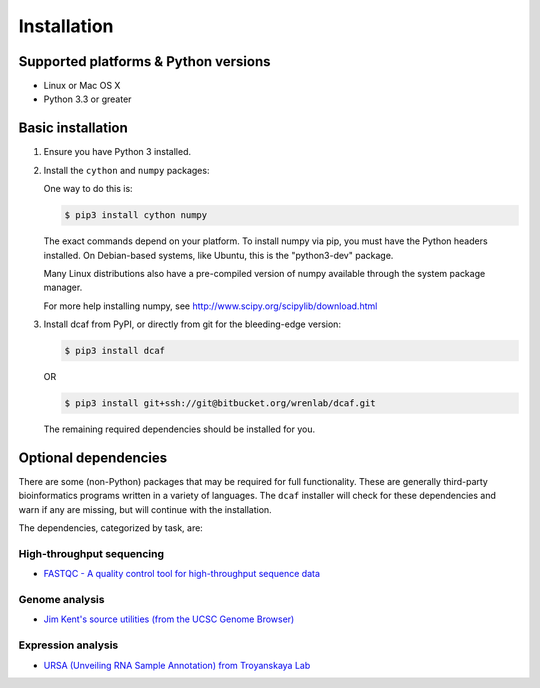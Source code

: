 ============
Installation
============

Supported platforms & Python versions
=====================================

* Linux or Mac OS X
* Python 3.3 or greater

Basic installation
==================

#. Ensure you have Python 3 installed.

#. Install the ``cython`` and ``numpy`` packages:
   
   One way to do this is:

   .. code-block:: bash
                
      $ pip3 install cython numpy
   
   The exact commands depend on your platform. To install numpy via
   pip, you must have the Python headers installed. On Debian-based
   systems, like Ubuntu, this is the "python3-dev" package.
   
   Many Linux distributions also have a pre-compiled version of numpy
   available through the system package manager.
   
   For more help installing numpy, see
   http://www.scipy.org/scipylib/download.html

#. Install dcaf from PyPI, or directly from git for the bleeding-edge version:
   
   .. code-block:: bash
       
      $ pip3 install dcaf
   
   OR
   
   .. code-block:: bash
        
      $ pip3 install git+ssh://git@bitbucket.org/wrenlab/dcaf.git
      
   The remaining required dependencies should be installed for you.

Optional dependencies
=====================

There are some (non-Python) packages that may be required for full
functionality. These are generally third-party bioinformatics programs
written in a variety of languages. The ``dcaf`` installer will check
for these dependencies and warn if any are missing, but will continue
with the installation.

The dependencies, categorized by task, are:

High-throughput sequencing
--------------------------

- `FASTQC - A quality control tool for high-throughput sequence data <http://www.bioinformatics.babraham.ac.uk/projects/fastqc/>`_

Genome analysis
---------------

- `Jim Kent's source utilities (from the UCSC Genome Browser) <http://genomewiki.ucsc.edu/index.php/The_source_tree>`_

Expression analysis
-------------------

- `URSA (Unveiling RNA Sample Annotation) from Troyanskaya Lab <https://bitbucket.org/youngl/ursa_backend>`_
